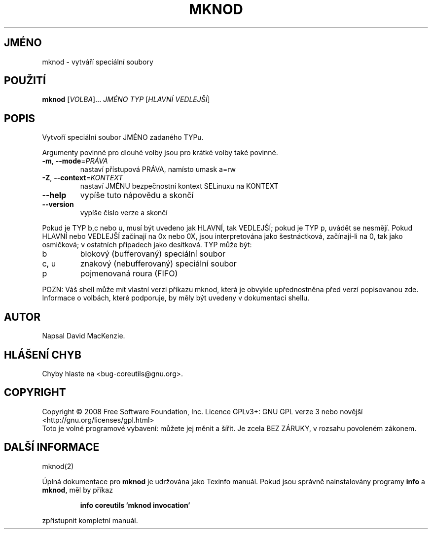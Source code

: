 .\" DO NOT MODIFY THIS FILE!  It was generated by help2man 1.35.
.\"*******************************************************************
.\"
.\" This file was generated with po4a. Translate the source file.
.\"
.\"*******************************************************************
.TH MKNOD 1 "říjen 2008" "GNU coreutils 7.0" "Uživatelské příkazy"
.SH JMÉNO
mknod \- vytváří speciální soubory
.SH POUŽITÍ
\fBmknod\fP [\fIVOLBA\fP]... \fIJMÉNO TYP \fP[\fIHLAVNÍ VEDLEJŠÍ\fP]
.SH POPIS
.\" Add any additional description here
.PP
Vytvoří speciální soubor JMÉNO zadaného TYPu.
.PP
Argumenty povinné pro dlouhé volby jsou pro krátké volby také povinné.
.TP 
\fB\-m\fP, \fB\-\-mode\fP=\fIPRÁVA\fP
nastaví přístupová PRÁVA, namísto umask a=rw
.TP 
\fB\-Z\fP, \fB\-\-context\fP=\fIKONTEXT\fP
nastaví JMÉNU bezpečnostní kontext SELinuxu na KONTEXT
.TP 
\fB\-\-help\fP
vypíše tuto nápovědu a skončí
.TP 
\fB\-\-version\fP
vypíše číslo verze a skončí
.PP
Pokud je TYP b,c nebo u, musí být uvedeno jak HLAVNÍ, tak VEDLEJŠÍ;
pokud je TYP p, uvádět se nesmějí. Pokud HLAVNÍ nebo VEDLEJŠÍ
začínají na 0x nebo 0X, jsou interpretována jako šestnáctková,
začínají\-li na 0, tak jako osmičková; v ostatních případech jako
desítková. TYP může být:
.TP 
b
blokový (bufferovaný) speciální soubor
.TP 
c, u
znakový (nebufferovaný) speciální soubor
.TP 
p
pojmenovaná roura (FIFO)
.PP
POZN: Váš shell může mít vlastní verzi příkazu mknod, která je
obvykle upřednostněna před verzí popisovanou zde.  Informace o volbách,
které podporuje, by měly být uvedeny v dokumentaci shellu.
.SH AUTOR
Napsal David MacKenzie.
.SH "HLÁŠENÍ CHYB"
Chyby hlaste na <bug\-coreutils@gnu.org>.
.SH COPYRIGHT
Copyright \(co 2008 Free Software Foundation, Inc.  Licence GPLv3+: GNU GPL
verze 3 nebo novější <http://gnu.org/licenses/gpl.html>
.br
Toto je volné programové vybavení: můžete jej měnit a šířit. Je
zcela BEZ ZÁRUKY, v rozsahu povoleném zákonem.
.SH "DALŠÍ INFORMACE"
mknod(2)
.PP
Úplná dokumentace pro \fBmknod\fP je udržována jako Texinfo manuál. Pokud
jsou správně nainstalovány programy \fBinfo\fP a \fBmknod\fP, měl by příkaz
.IP
\fBinfo coreutils 'mknod invocation'\fP
.PP
zpřístupnit kompletní manuál.
